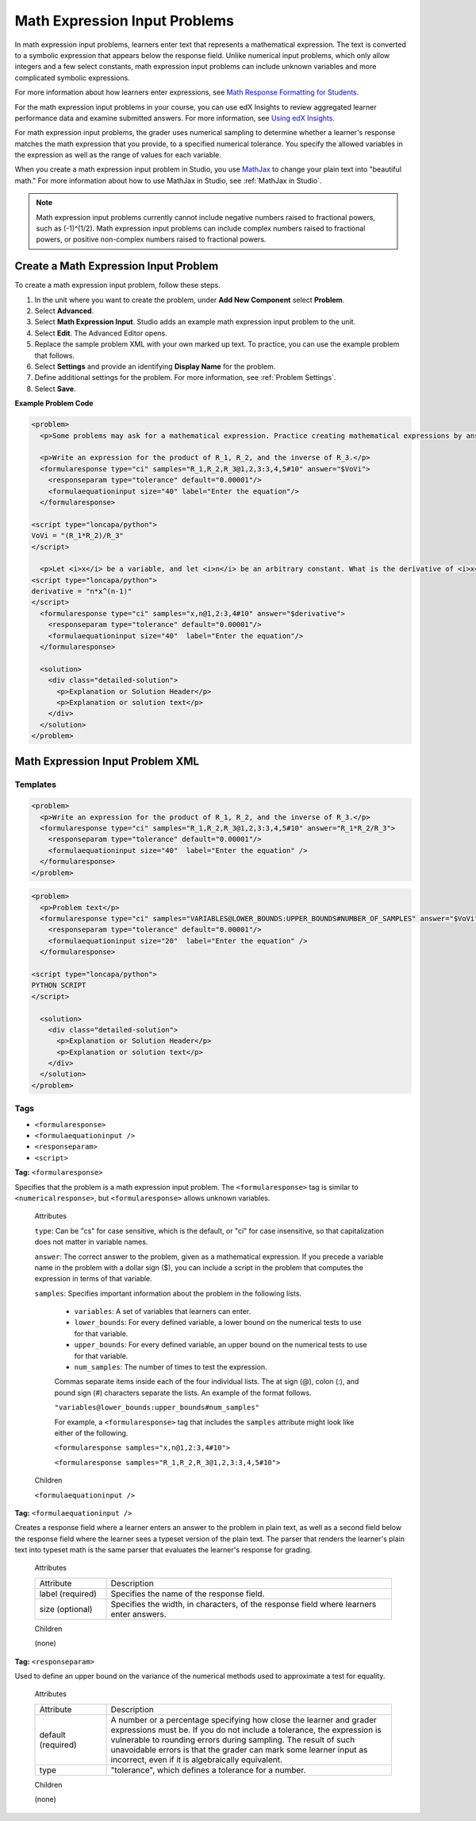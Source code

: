 .. _Math Expression Input:

####################################
Math Expression Input Problems
####################################

In math expression input problems, learners enter text that represents a
mathematical expression. The text is converted to a symbolic expression that
appears below the response field. Unlike numerical input problems, which only
allow integers and a few select constants, math expression input problems can
include unknown variables and more complicated symbolic expressions.

.. image:: ../../../shared/building_and_running_chapters/Images/MathExpressionInputExample.png
 :alt: A problem requesting the symbolic expression and numerical evaluation
     of N(x) for a sleeved cylinder

For more information about how learners enter expressions, see `Math Response
Formatting for Students`_.

For the math expression input problems in your course, you can use edX
Insights to review aggregated learner performance data and examine
submitted answers. For more information, see `Using edX Insights`_.

For math expression input problems, the grader uses numerical sampling to
determine whether a learner's response matches the math expression that you
provide, to a specified numerical tolerance. You specify the allowed variables
in the expression as well as the range of values for each variable.

When you create a math expression input problem in Studio, you use `MathJax
<http://www.mathjax.org>`_ to change your plain text into "beautiful math."
For more information about how to use MathJax in Studio, see :ref:`MathJax in
Studio`.

.. note:: Math expression input problems currently cannot include negative 
 numbers raised to fractional powers, such as (-1)^(1/2). Math expression
 input problems can include complex numbers raised to fractional powers, or
 positive non-complex numbers raised to fractional powers.

************************************************
Create a Math Expression Input Problem
************************************************

To create a math expression input problem, follow these steps.

#. In the unit where you want to create the problem, under **Add New
   Component** select **Problem**.
#. Select **Advanced**.
#. Select **Math Expression Input**. Studio adds an example math expression
   input problem to the unit.
#. Select **Edit**. The Advanced Editor opens. 
#. Replace the sample problem XML with your own marked up text. To
   practice, you can use the example problem that follows.
#. Select **Settings** and provide an identifying **Display Name** for the
   problem.
#. Define additional settings for the problem. For more information, see
   :ref:`Problem Settings`.
#. Select **Save**.

**Example Problem Code**

.. code-block:: xml

  <problem>
    <p>Some problems may ask for a mathematical expression. Practice creating mathematical expressions by answering the questions below.</p>

    <p>Write an expression for the product of R_1, R_2, and the inverse of R_3.</p>
    <formularesponse type="ci" samples="R_1,R_2,R_3@1,2,3:3,4,5#10" answer="$VoVi">
      <responseparam type="tolerance" default="0.00001"/>
      <formulaequationinput size="40" label="Enter the equation"/>
    </formularesponse>

  <script type="loncapa/python">
  VoVi = "(R_1*R_2)/R_3"
  </script>

    <p>Let <i>x</i> be a variable, and let <i>n</i> be an arbitrary constant. What is the derivative of <i>x<sup>n</sup></i>?</p>
  <script type="loncapa/python">
  derivative = "n*x^(n-1)"
  </script>
    <formularesponse type="ci" samples="x,n@1,2:3,4#10" answer="$derivative">
      <responseparam type="tolerance" default="0.00001"/>
      <formulaequationinput size="40"  label="Enter the equation"/>
    </formularesponse>

    <solution>
      <div class="detailed-solution">
        <p>Explanation or Solution Header</p>
        <p>Explanation or solution text</p>
      </div>
    </solution>
  </problem>

.. _Math Expression Input Problem XML:

**********************************
Math Expression Input Problem XML
**********************************

============
Templates
============

.. code-block:: xml

  <problem>
    <p>Write an expression for the product of R_1, R_2, and the inverse of R_3.</p>
    <formularesponse type="ci" samples="R_1,R_2,R_3@1,2,3:3,4,5#10" answer="R_1*R_2/R_3">
      <responseparam type="tolerance" default="0.00001"/> 
      <formulaequationinput size="40"  label="Enter the equation" />
    </formularesponse>
  </problem>

.. code-block:: xml

  <problem>
    <p>Problem text</p>
    <formularesponse type="ci" samples="VARIABLES@LOWER_BOUNDS:UPPER_BOUNDS#NUMBER_OF_SAMPLES" answer="$VoVi">
      <responseparam type="tolerance" default="0.00001"/>
      <formulaequationinput size="20"  label="Enter the equation" />
    </formularesponse>

  <script type="loncapa/python">
  PYTHON SCRIPT
  </script>

    <solution>
      <div class="detailed-solution">
        <p>Explanation or Solution Header</p>
        <p>Explanation or solution text</p>
      </div>
    </solution>
  </problem>

====
Tags
====

* ``<formularesponse>``
* ``<formulaequationinput />``
* ``<responseparam>``
* ``<script>``

**Tag:** ``<formularesponse>``

Specifies that the problem is a math expression input problem. The
``<formularesponse>`` tag is similar to ``<numericalresponse>``, but
``<formularesponse>`` allows unknown variables.

  Attributes

  ``type``: Can be "cs" for case sensitive, which is the default, or "ci" for case
  insensitive, so that capitalization does not matter in variable names.

  ``answer``: The correct answer to the problem, given as a mathematical
  expression. If you precede a variable name in the problem with a dollar sign
  ($), you can include a script in the problem that computes the expression in
  terms of that variable.

  ``samples``: Specifies important information about the problem in the
  following lists.

    * ``variables``: A set of variables that learners can enter.
    * ``lower_bounds``: For every defined variable, a lower bound on the
      numerical tests to use for that variable.
    * ``upper_bounds``: For every defined variable, an upper bound on the
      numerical tests to use for that variable.
    * ``num_samples``: The number of times to test the expression.

    Commas separate items inside each of the four individual lists. The at
    sign (@), colon (:), and pound sign (#) characters separate the lists. An
    example of the format follows.

    ``"variables@lower_bounds:upper_bounds#num_samples"``

    For example, a ``<formularesponse>`` tag that includes the ``samples``
    attribute might look like either of the following.

    ``<formularesponse samples="x,n@1,2:3,4#10">``

    ``<formularesponse samples="R_1,R_2,R_3@1,2,3:3,4,5#10">``

  Children

  ``<formulaequationinput />``

**Tag:** ``<formulaequationinput />``

Creates a response field where a learner enters an answer to the problem in
plain text, as well as a second field below the response field where the
learner sees a typeset version of the plain text. The parser that renders the
learner's plain text into typeset math is the same parser that evaluates the
learner's response for grading.

  Attributes

  .. list-table::
     :widths: 20 80

     * - Attribute
       - Description
     * - label (required)
       - Specifies the name of the response field.
     * - size (optional)
       - Specifies the width, in characters, of the response field where
         learners enter answers.

  Children
  
  (none)

**Tag:** ``<responseparam>``

Used to define an upper bound on the variance of the numerical methods used to
approximate a test for equality.

  Attributes

  .. list-table::
     :widths: 20 80

     * - Attribute
       - Description
     * - default (required)
       - A number or a percentage specifying how close the learner and grader
         expressions must be. If you do not include a tolerance, the
         expression is vulnerable to rounding errors during sampling. The
         result of such unavoidable errors is that the grader can mark some
         learner input as incorrect, even if it is algebraically equivalent.
     * - type
       - "tolerance", which defines a tolerance for a number.

  Children
  
  (none)

.. _Math Response Formatting for Students: http://edx-guide-for-students.readthedocs.org/en/latest/SFD_mathformatting.html

.. _Using edX Insights: http://edx.readthedocs.org/projects/edx-insights/en/latest/
